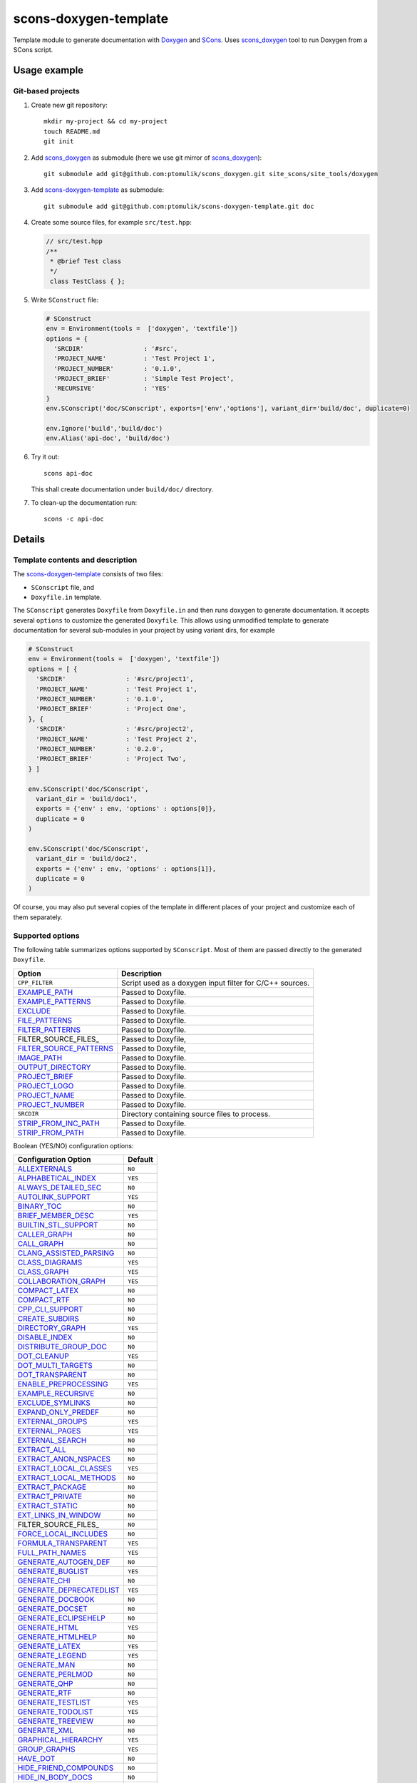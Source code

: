 scons-doxygen-template
======================

Template module to generate documentation with Doxygen_ and SCons_.
Uses scons_doxygen_ tool to run Doxygen from a SCons script.

Usage example
-------------

Git-based projects
^^^^^^^^^^^^^^^^^^

#. Create new git repository:: 

      mkdir my-project && cd my-project
      touch README.md
      git init

#. Add scons_doxygen_ as submodule (here we use git mirror of scons_doxygen_)::

      git submodule add git@github.com:ptomulik/scons_doxygen.git site_scons/site_tools/doxygen

#. Add scons-doxygen-template_ as submodule::

      git submodule add git@github.com:ptomulik/scons-doxygen-template.git doc

#. Create some source files, for example ``src/test.hpp``:

   .. code-block:: cpp

      // src/test.hpp
      /**
       * @brief Test class
       */
       class TestClass { };

#. Write ``SConstruct`` file:

   .. code-block:: python

      # SConstruct
      env = Environment(tools =  ['doxygen', 'textfile'])
      options = {
        'SRCDIR'                : '#src',
        'PROJECT_NAME'          : 'Test Project 1',
        'PROJECT_NUMBER'        : '0.1.0',
        'PROJECT_BRIEF'         : 'Simple Test Project',
        'RECURSIVE'             : 'YES'
      }
      env.SConscript('doc/SConscript', exports=['env','options'], variant_dir='build/doc', duplicate=0)

      env.Ignore('build','build/doc')
      env.Alias('api-doc', 'build/doc')

#. Try it out::

      scons api-doc

   This shall create documentation under ``build/doc/`` directory.

#. To clean-up the documentation run::

      scons -c api-doc


Details
-------

Template contents and description
^^^^^^^^^^^^^^^^^^^^^^^^^^^^^^^^^

The scons-doxygen-template_ consists of two files:

* ``SConscript`` file, and 
* ``Doxyfile.in`` template.

The ``SConscript`` generates ``Doxyfile`` from ``Doxyfile.in`` and then runs
doxygen to generate documentation. It accepts several ``options`` to customize
the generated ``Doxyfile``. This allows using unmodified template to generate
documentation for several sub-modules in your project by using variant dirs,
for example

.. code-block:: python

  # SConstruct
  env = Environment(tools =  ['doxygen', 'textfile'])
  options = [ {
    'SRCDIR'                : '#src/project1',
    'PROJECT_NAME'          : 'Test Project 1',
    'PROJECT_NUMBER'        : '0.1.0',
    'PROJECT_BRIEF'         : 'Project One',
  }, {
    'SRCDIR'                : '#src/project2',
    'PROJECT_NAME'          : 'Test Project 2',
    'PROJECT_NUMBER'        : '0.2.0',
    'PROJECT_BRIEF'         : 'Project Two',
  } ]

  env.SConscript('doc/SConscript', 
    variant_dir = 'build/doc1',
    exports = {'env' : env, 'options' : options[0]},
    duplicate = 0
  )

  env.SConscript('doc/SConscript', 
    variant_dir = 'build/doc2',
    exports = {'env' : env, 'options' : options[1]},
    duplicate = 0
  )

Of course, you may also put several copies of the template in different places
of your project and customize each of them separately.

Supported options
^^^^^^^^^^^^^^^^^

The following table summarizes options supported by ``SConscript``.  Most of
them are passed directly to the generated ``Doxyfile``.

======================== =========================================================
       Option                               Description
======================== =========================================================
 ``CPP_FILTER``           Script used as a doxygen input filter for C/C++ sources.
 EXAMPLE_PATH_            Passed to Doxyfile.
 EXAMPLE_PATTERNS_        Passed to Doxyfile.
 EXCLUDE_                 Passed to Doxyfile.
 FILE_PATTERNS_           Passed to Doxyfile.
 FILTER_PATTERNS_         Passed to Doxyfile.
 FILTER_SOURCE_FILES_     Passed to Doxyfile,
 FILTER_SOURCE_PATTERNS_  Passed to Doxyfile,
 IMAGE_PATH_              Passed to Doxyfile. 
 OUTPUT_DIRECTORY_        Passed to Doxyfile. 
 PROJECT_BRIEF_           Passed to Doxyfile. 
 PROJECT_LOGO_            Passed to Doxyfile. 
 PROJECT_NAME_            Passed to Doxyfile. 
 PROJECT_NUMBER_          Passed to Doxyfile. 
 ``SRCDIR``               Directory containing source files to process.
 STRIP_FROM_INC_PATH_     Passed to Doxyfile. 
 STRIP_FROM_PATH_         Passed to Doxyfile. 
======================== =========================================================

.. _EXAMPLE_PATH: http://www.stack.nl/dimitri/doxygen/manual/config.html#cfg_example_path
.. _EXAMPLE_PATTERNS: http://www.stack.nl/dimitri/doxygen/manual/config.html#cfg_example_patterns
.. _EXCLUDE: http://www.stack.nl/dimitri/doxygen/manual/config.html#cfg_exclude
.. _FILE_PATTERNS: http://www.stack.nl/dimitri/doxygen/manual/config.html#cfg_file_patterns
.. _FILTER_PATTERNS: http://www.stack.nl/dimitri/doxygen/manual/config.html#cfg_filter_patterns
.. _FILTER_SOURCE_FILES: http://www.stack.nl/dimitri/doxygen/manual/config.html#cfg_filter_source_files
.. _FILTER_SOURCE_PATTERNS: http://www.stack.nl/dimitri/doxygen/manual/config.html#cfg_filter_source_patterns
.. _IMAGE_PATH: http://www.stack.nl/dimitri/doxygen/manual/config.html#cfg_image_path
.. _OUTPUT_DIRECTORY: http://www.stack.nl/dimitri/doxygen/manual/config.html#cfg_output_directory
.. _PROJECT_BRIEF: http://www.stack.nl/dimitri/doxygen/manual/config.html#cfg_project_brief
.. _PROJECT_LOGO: http://www.stack.nl/dimitri/doxygen/manual/config.html#cfg_project_logo
.. _PROJECT_NAME: http://www.stack.nl/dimitri/doxygen/manual/config.html#cfg_project_name
.. _PROJECT_NUMBER: http://www.stack.nl/dimitri/doxygen/manual/config.html#cfg_project_number
.. _STRIP_FROM_INC_PATH: http://www.stack.nl/dimitri/doxygen/manual/config.html#cfg_strip_from_inc_path
.. _STRIP_FROM_PATH: http://www.stack.nl/dimitri/doxygen/manual/config.html#cfg_strip_from_path

Boolean (YES/NO) configuration options:

============================== =========
  Configuration Option          Default
============================== =========
  ALLEXTERNALS_                 ``NO`` 
  ALPHABETICAL_INDEX_           ``YES``
  ALWAYS_DETAILED_SEC_          ``NO`` 
  AUTOLINK_SUPPORT_             ``YES``
  BINARY_TOC_                   ``NO`` 
  BRIEF_MEMBER_DESC_            ``YES``
  BUILTIN_STL_SUPPORT_          ``NO`` 
  CALLER_GRAPH_                 ``NO`` 
  CALL_GRAPH_                   ``NO`` 
  CLANG_ASSISTED_PARSING_       ``NO`` 
  CLASS_DIAGRAMS_               ``YES``
  CLASS_GRAPH_                  ``YES``
  COLLABORATION_GRAPH_          ``YES``
  COMPACT_LATEX_                ``NO`` 
  COMPACT_RTF_                  ``NO`` 
  CPP_CLI_SUPPORT_              ``NO`` 
  CREATE_SUBDIRS_               ``NO`` 
  DIRECTORY_GRAPH_              ``YES``
  DISABLE_INDEX_                ``NO`` 
  DISTRIBUTE_GROUP_DOC_         ``NO`` 
  DOT_CLEANUP_                  ``YES``
  DOT_MULTI_TARGETS_            ``NO`` 
  DOT_TRANSPARENT_              ``NO`` 
  ENABLE_PREPROCESSING_         ``YES``
  EXAMPLE_RECURSIVE_            ``NO`` 
  EXCLUDE_SYMLINKS_             ``NO`` 
  EXPAND_ONLY_PREDEF_           ``NO`` 
  EXTERNAL_GROUPS_              ``YES``
  EXTERNAL_PAGES_               ``YES``
  EXTERNAL_SEARCH_              ``NO`` 
  EXTRACT_ALL_                  ``NO`` 
  EXTRACT_ANON_NSPACES_         ``NO`` 
  EXTRACT_LOCAL_CLASSES_        ``YES``
  EXTRACT_LOCAL_METHODS_        ``NO`` 
  EXTRACT_PACKAGE_              ``NO`` 
  EXTRACT_PRIVATE_              ``NO`` 
  EXTRACT_STATIC_               ``NO`` 
  EXT_LINKS_IN_WINDOW_          ``NO`` 
  FILTER_SOURCE_FILES_          ``NO`` 
  FORCE_LOCAL_INCLUDES_         ``NO`` 
  FORMULA_TRANSPARENT_          ``YES``
  FULL_PATH_NAMES_              ``YES``
  GENERATE_AUTOGEN_DEF_         ``NO`` 
  GENERATE_BUGLIST_             ``YES``
  GENERATE_CHI_                 ``NO`` 
  GENERATE_DEPRECATEDLIST_      ``YES``
  GENERATE_DOCBOOK_             ``NO`` 
  GENERATE_DOCSET_              ``NO`` 
  GENERATE_ECLIPSEHELP_         ``NO`` 
  GENERATE_HTML_                ``YES``
  GENERATE_HTMLHELP_            ``NO`` 
  GENERATE_LATEX_               ``YES``
  GENERATE_LEGEND_              ``YES``
  GENERATE_MAN_                 ``NO`` 
  GENERATE_PERLMOD_             ``NO`` 
  GENERATE_QHP_                 ``NO`` 
  GENERATE_RTF_                 ``NO`` 
  GENERATE_TESTLIST_            ``YES``
  GENERATE_TODOLIST_            ``YES``
  GENERATE_TREEVIEW_            ``NO`` 
  GENERATE_XML_                 ``NO`` 
  GRAPHICAL_HIERARCHY_          ``YES``
  GROUP_GRAPHS_                 ``YES``
  HAVE_DOT_                     ``NO`` 
  HIDE_FRIEND_COMPOUNDS_        ``NO`` 
  HIDE_IN_BODY_DOCS_            ``NO`` 
  HIDE_SCOPE_NAMES_             ``NO`` 
  HIDE_UNDOC_CLASSES_           ``NO`` 
  HIDE_UNDOC_MEMBERS_           ``NO`` 
  HIDE_UNDOC_RELATIONS_         ``YES``
  HTML_DYNAMIC_SECTIONS_        ``NO`` 
  HTML_TIMESTAMP_               ``YES``
  IDL_PROPERTY_SUPPORT_         ``YES``
  INCLUDED_BY_GRAPH_            ``YES``
  INCLUDE_GRAPH_                ``YES``
  INHERIT_DOCS_                 ``YES``
  INLINE_GROUPED_CLASSES_       ``NO`` 
  INLINE_INFO_                  ``YES``
  INLINE_INHERITED_MEMB_        ``NO`` 
  INLINE_SIMPLE_STRUCTS_        ``NO`` 
  INLINE_SOURCES_               ``NO`` 
  INTERACTIVE_SVG_              ``NO`` 
  INTERNAL_DOCS_                ``NO`` 
  JAVADOC_AUTOBRIEF_            ``NO`` 
  LATEX_BATCHMODE_              ``NO`` 
  LATEX_HIDE_INDICES_           ``NO`` 
  LATEX_SOURCE_CODE_            ``NO`` 
  MACRO_EXPANSION_              ``NO`` 
  MAN_LINKS_                    ``NO`` 
  MARKDOWN_SUPPORT_             ``YES``
  MULTILINE_CPP_IS_BRIEF_       ``NO`` 
  OPTIMIZE_FOR_FORTRAN_         ``NO`` 
  OPTIMIZE_OUTPUT_FOR_C_        ``NO`` 
  OPTIMIZE_OUTPUT_JAVA_         ``NO`` 
  OPTIMIZE_OUTPUT_VHDL_         ``NO`` 
  PDF_HYPERLINKS_               ``YES``
  PERLMOD_LATEX_                ``NO`` 
  PERLMOD_PRETTY_               ``YES``
  QT_AUTOBRIEF_                 ``NO`` 
  QUIET_                        ``NO`` 
  RECURSIVE_                    ``NO`` 
  REFERENCED_BY_RELATION_       ``NO`` 
  REFERENCES_LINK_SOURCE_       ``YES``
  REFERENCES_RELATION_          ``NO`` 
  REPEAT_BRIEF_                 ``YES``
  RTF_HYPERLINKS_               ``NO`` 
  SEARCHENGINE_                 ``YES``
  SEARCH_INCLUDES_              ``YES``
  SEPARATE_MEMBER_PAGES_        ``NO`` 
  SERVER_BASED_SEARCH_          ``NO`` 
  SHORT_NAMES_                  ``NO`` 
  SHOW_FILES_                   ``YES``
  SHOW_INCLUDE_FILES_           ``YES``
  SHOW_NAMESPACES_              ``YES``
  SHOW_USED_FILES_              ``YES``
  SIP_SUPPORT_                  ``NO`` 
  SKIP_FUNCTION_MACROS_         ``YES``
  SORT_BRIEF_DOCS_              ``NO`` 
  SORT_BY_SCOPE_NAME_           ``NO`` 
  SORT_GROUP_NAMES_             ``NO`` 
  SORT_MEMBERS_CTORS_1ST_       ``NO`` 
  SORT_MEMBER_DOCS_             ``YES``
  SOURCE_BROWSER_               ``NO`` 
  SOURCE_TOOLTIPS_              ``YES``
  STRICT_PROTO_MATCHING_        ``NO`` 
  STRIP_CODE_COMMENTS_          ``YES``
  SUBGROUPING_                  ``YES``
  TEMPLATE_RELATIONS_           ``NO`` 
  TOC_EXPAND_                   ``NO`` 
  TYPEDEF_HIDES_STRUCT_         ``NO`` 
  UML_LOOK_                     ``NO`` 
  USE_MATHJAX_                  ``NO`` 
  USE_PDFLATEX_                 ``YES``
  VERBATIM_HEADERS_             ``YES``
  WARNINGS_                     ``YES``
  WARN_IF_DOC_ERROR_            ``YES``
  WARN_IF_UNDOCUMENTED_         ``YES``
  WARN_NO_PARAMDOC_             ``NO`` 
  XML_PROGRAMLISTING_           ``YES``
============================== =========

.. <!-- boolean (YES/NO) configuration options -->
.. _ALLEXTERNALS: http://www.stack.nl/~dimitri/doxygen/manual/config.html#cfg_allexternals
.. _ALPHABETICAL_INDEX: http://www.stack.nl/~dimitri/doxygen/manual/config.html#cfg_alphabetical_index
.. _ALWAYS_DETAILED_SEC: http://www.stack.nl/~dimitri/doxygen/manual/config.html#cfg_always_detailed_sec
.. _AUTOLINK_SUPPORT: http://www.stack.nl/~dimitri/doxygen/manual/config.html#cfg_autolink_support
.. _BINARY_TOC: http://www.stack.nl/~dimitri/doxygen/manual/config.html#cfg_binary_toc
.. _BRIEF_MEMBER_DESC: http://www.stack.nl/~dimitri/doxygen/manual/config.html#cfg_brief_member_desc
.. _BUILTIN_STL_SUPPORT: http://www.stack.nl/~dimitri/doxygen/manual/config.html#cfg_builtin_stl_support
.. _CALLER_GRAPH: http://www.stack.nl/~dimitri/doxygen/manual/config.html#cfg_caller_graph
.. _CALL_GRAPH: http://www.stack.nl/~dimitri/doxygen/manual/config.html#cfg_call_graph
.. _CLANG_ASSISTED_PARSING: http://www.stack.nl/~dimitri/doxygen/manual/config.html#cfg_clang_assisted_parsing
.. _CLASS_DIAGRAMS: http://www.stack.nl/~dimitri/doxygen/manual/config.html#cfg_class_diagrams
.. _CLASS_GRAPH: http://www.stack.nl/~dimitri/doxygen/manual/config.html#cfg_class_graph
.. _COLLABORATION_GRAPH: http://www.stack.nl/~dimitri/doxygen/manual/config.html#cfg_collaboration_graph
.. _COMPACT_LATEX: http://www.stack.nl/~dimitri/doxygen/manual/config.html#cfg_compact_latex
.. _COMPACT_RTF: http://www.stack.nl/~dimitri/doxygen/manual/config.html#cfg_compact_rtf
.. _CPP_CLI_SUPPORT: http://www.stack.nl/~dimitri/doxygen/manual/config.html#cfg_cpp_cli_support
.. _CREATE_SUBDIRS: http://www.stack.nl/~dimitri/doxygen/manual/config.html#cfg_create_subdirs
.. _DIRECTORY_GRAPH: http://www.stack.nl/~dimitri/doxygen/manual/config.html#cfg_directory_graph
.. _DISABLE_INDEX: http://www.stack.nl/~dimitri/doxygen/manual/config.html#cfg_disable_index
.. _DISTRIBUTE_GROUP_DOC: http://www.stack.nl/~dimitri/doxygen/manual/config.html#cfg_distribute_group_doc
.. _DOT_CLEANUP: http://www.stack.nl/~dimitri/doxygen/manual/config.html#cfg_dot_cleanup
.. _DOT_MULTI_TARGETS: http://www.stack.nl/~dimitri/doxygen/manual/config.html#cfg_dot_multi_targets
.. _DOT_TRANSPARENT: http://www.stack.nl/~dimitri/doxygen/manual/config.html#cfg_dot_transparent
.. _ENABLE_PREPROCESSING: http://www.stack.nl/~dimitri/doxygen/manual/config.html#cfg_enable_preprocessing
.. _EXAMPLE_RECURSIVE: http://www.stack.nl/~dimitri/doxygen/manual/config.html#cfg_example_recursive
.. _EXCLUDE_SYMLINKS: http://www.stack.nl/~dimitri/doxygen/manual/config.html#cfg_exclude_symlinks
.. _EXPAND_ONLY_PREDEF: http://www.stack.nl/~dimitri/doxygen/manual/config.html#cfg_expand_only_predef
.. _EXTERNAL_GROUPS: http://www.stack.nl/~dimitri/doxygen/manual/config.html#cfg_external_groups
.. _EXTERNAL_PAGES: http://www.stack.nl/~dimitri/doxygen/manual/config.html#cfg_external_pages
.. _EXTERNAL_SEARCH: http://www.stack.nl/~dimitri/doxygen/manual/config.html#cfg_external_search
.. _EXTRACT_ALL: http://www.stack.nl/~dimitri/doxygen/manual/config.html#cfg_extract_all
.. _EXTRACT_ANON_NSPACES: http://www.stack.nl/~dimitri/doxygen/manual/config.html#cfg_extract_anon_nspaces
.. _EXTRACT_LOCAL_CLASSES: http://www.stack.nl/~dimitri/doxygen/manual/config.html#cfg_extract_local_classes
.. _EXTRACT_LOCAL_METHODS: http://www.stack.nl/~dimitri/doxygen/manual/config.html#cfg_extract_local_methods
.. _EXTRACT_PACKAGE: http://www.stack.nl/~dimitri/doxygen/manual/config.html#cfg_extract_package
.. _EXTRACT_PRIVATE: http://www.stack.nl/~dimitri/doxygen/manual/config.html#cfg_extract_private
.. _EXTRACT_STATIC: http://www.stack.nl/~dimitri/doxygen/manual/config.html#cfg_extract_static
.. _EXT_LINKS_IN_WINDOW: http://www.stack.nl/~dimitri/doxygen/manual/config.html#cfg_ext_links_in_window
.. _FILTER_SOURCE_FILES: http://www.stack.nl/~dimitri/doxygen/manual/config.html#cfg_filter_source_files
.. _FORCE_LOCAL_INCLUDES: http://www.stack.nl/~dimitri/doxygen/manual/config.html#cfg_force_local_includes
.. _FORMULA_TRANSPARENT: http://www.stack.nl/~dimitri/doxygen/manual/config.html#cfg_formula_transparent
.. _FULL_PATH_NAMES: http://www.stack.nl/~dimitri/doxygen/manual/config.html#cfg_full_path_names
.. _GENERATE_AUTOGEN_DEF: http://www.stack.nl/~dimitri/doxygen/manual/config.html#cfg_generate_autogen_def
.. _GENERATE_BUGLIST: http://www.stack.nl/~dimitri/doxygen/manual/config.html#cfg_generate_buglist
.. _GENERATE_CHI: http://www.stack.nl/~dimitri/doxygen/manual/config.html#cfg_generate_chi
.. _GENERATE_DEPRECATEDLIST: http://www.stack.nl/~dimitri/doxygen/manual/config.html#cfg_generate_deprecatedlist
.. _GENERATE_DOCBOOK: http://www.stack.nl/~dimitri/doxygen/manual/config.html#cfg_generate_docbook
.. _GENERATE_DOCSET: http://www.stack.nl/~dimitri/doxygen/manual/config.html#cfg_generate_docset
.. _GENERATE_ECLIPSEHELP: http://www.stack.nl/~dimitri/doxygen/manual/config.html#cfg_generate_eclipsehelp
.. _GENERATE_HTML: http://www.stack.nl/~dimitri/doxygen/manual/config.html#cfg_generate_html
.. _GENERATE_HTMLHELP: http://www.stack.nl/~dimitri/doxygen/manual/config.html#cfg_generate_htmlhelp
.. _GENERATE_LATEX: http://www.stack.nl/~dimitri/doxygen/manual/config.html#cfg_generate_latex
.. _GENERATE_LEGEND: http://www.stack.nl/~dimitri/doxygen/manual/config.html#cfg_generate_legend
.. _GENERATE_MAN: http://www.stack.nl/~dimitri/doxygen/manual/config.html#cfg_generate_man
.. _GENERATE_PERLMOD: http://www.stack.nl/~dimitri/doxygen/manual/config.html#cfg_generate_perlmod
.. _GENERATE_QHP: http://www.stack.nl/~dimitri/doxygen/manual/config.html#cfg_generate_qhp
.. _GENERATE_RTF: http://www.stack.nl/~dimitri/doxygen/manual/config.html#cfg_generate_rtf
.. _GENERATE_TESTLIST: http://www.stack.nl/~dimitri/doxygen/manual/config.html#cfg_generate_testlist
.. _GENERATE_TODOLIST: http://www.stack.nl/~dimitri/doxygen/manual/config.html#cfg_generate_todolist
.. _GENERATE_TREEVIEW: http://www.stack.nl/~dimitri/doxygen/manual/config.html#cfg_generate_treeview
.. _GENERATE_XML: http://www.stack.nl/~dimitri/doxygen/manual/config.html#cfg_generate_xml
.. _GRAPHICAL_HIERARCHY: http://www.stack.nl/~dimitri/doxygen/manual/config.html#cfg_graphical_hierarchy
.. _GROUP_GRAPHS: http://www.stack.nl/~dimitri/doxygen/manual/config.html#cfg_group_graphs
.. _HAVE_DOT: http://www.stack.nl/~dimitri/doxygen/manual/config.html#cfg_have_dot
.. _HIDE_FRIEND_COMPOUNDS: http://www.stack.nl/~dimitri/doxygen/manual/config.html#cfg_hide_friend_compounds
.. _HIDE_IN_BODY_DOCS: http://www.stack.nl/~dimitri/doxygen/manual/config.html#cfg_hide_in_body_docs
.. _HIDE_SCOPE_NAMES: http://www.stack.nl/~dimitri/doxygen/manual/config.html#cfg_hide_scope_names
.. _HIDE_UNDOC_CLASSES: http://www.stack.nl/~dimitri/doxygen/manual/config.html#cfg_hide_undoc_classes
.. _HIDE_UNDOC_MEMBERS: http://www.stack.nl/~dimitri/doxygen/manual/config.html#cfg_hide_undoc_members
.. _HIDE_UNDOC_RELATIONS: http://www.stack.nl/~dimitri/doxygen/manual/config.html#cfg_hide_undoc_relations
.. _HTML_DYNAMIC_SECTIONS: http://www.stack.nl/~dimitri/doxygen/manual/config.html#cfg_html_dynamic_sections
.. _HTML_TIMESTAMP: http://www.stack.nl/~dimitri/doxygen/manual/config.html#cfg_html_timestamp
.. _IDL_PROPERTY_SUPPORT: http://www.stack.nl/~dimitri/doxygen/manual/config.html#cfg_idl_property_support
.. _INCLUDED_BY_GRAPH: http://www.stack.nl/~dimitri/doxygen/manual/config.html#cfg_included_by_graph
.. _INCLUDE_GRAPH: http://www.stack.nl/~dimitri/doxygen/manual/config.html#cfg_include_graph
.. _INHERIT_DOCS: http://www.stack.nl/~dimitri/doxygen/manual/config.html#cfg_inherit_docs
.. _INLINE_GROUPED_CLASSES: http://www.stack.nl/~dimitri/doxygen/manual/config.html#cfg_inline_grouped_classes
.. _INLINE_INFO: http://www.stack.nl/~dimitri/doxygen/manual/config.html#cfg_inline_info
.. _INLINE_INHERITED_MEMB: http://www.stack.nl/~dimitri/doxygen/manual/config.html#cfg_inline_inherited_memb
.. _INLINE_SIMPLE_STRUCTS: http://www.stack.nl/~dimitri/doxygen/manual/config.html#cfg_inline_simple_structs
.. _INLINE_SOURCES: http://www.stack.nl/~dimitri/doxygen/manual/config.html#cfg_inline_sources
.. _INTERACTIVE_SVG: http://www.stack.nl/~dimitri/doxygen/manual/config.html#cfg_interactive_svg
.. _INTERNAL_DOCS: http://www.stack.nl/~dimitri/doxygen/manual/config.html#cfg_internal_docs
.. _JAVADOC_AUTOBRIEF: http://www.stack.nl/~dimitri/doxygen/manual/config.html#cfg_javadoc_autobrief
.. _LATEX_BATCHMODE: http://www.stack.nl/~dimitri/doxygen/manual/config.html#cfg_latex_batchmode
.. _LATEX_HIDE_INDICES: http://www.stack.nl/~dimitri/doxygen/manual/config.html#cfg_latex_hide_indices
.. _LATEX_SOURCE_CODE: http://www.stack.nl/~dimitri/doxygen/manual/config.html#cfg_latex_source_code
.. _MACRO_EXPANSION: http://www.stack.nl/~dimitri/doxygen/manual/config.html#cfg_macro_expansion
.. _MAN_LINKS: http://www.stack.nl/~dimitri/doxygen/manual/config.html#cfg_man_links
.. _MARKDOWN_SUPPORT: http://www.stack.nl/~dimitri/doxygen/manual/config.html#cfg_markdown_support
.. _MULTILINE_CPP_IS_BRIEF: http://www.stack.nl/~dimitri/doxygen/manual/config.html#cfg_multiline_cpp_is_brief
.. _OPTIMIZE_FOR_FORTRAN: http://www.stack.nl/~dimitri/doxygen/manual/config.html#cfg_optimize_for_fortran
.. _OPTIMIZE_OUTPUT_FOR_C: http://www.stack.nl/~dimitri/doxygen/manual/config.html#cfg_optimize_output_for_c
.. _OPTIMIZE_OUTPUT_JAVA: http://www.stack.nl/~dimitri/doxygen/manual/config.html#cfg_optimize_output_java
.. _OPTIMIZE_OUTPUT_VHDL: http://www.stack.nl/~dimitri/doxygen/manual/config.html#cfg_optimize_output_vhdl
.. _PDF_HYPERLINKS: http://www.stack.nl/~dimitri/doxygen/manual/config.html#cfg_pdf_hyperlinks
.. _PERLMOD_LATEX: http://www.stack.nl/~dimitri/doxygen/manual/config.html#cfg_perlmod_latex
.. _PERLMOD_PRETTY: http://www.stack.nl/~dimitri/doxygen/manual/config.html#cfg_perlmod_pretty
.. _QT_AUTOBRIEF: http://www.stack.nl/~dimitri/doxygen/manual/config.html#cfg_qt_autobrief
.. _QUIET: http://www.stack.nl/~dimitri/doxygen/manual/config.html#cfg_quiet
.. _RECURSIVE: http://www.stack.nl/~dimitri/doxygen/manual/config.html#cfg_recursive
.. _REFERENCED_BY_RELATION: http://www.stack.nl/~dimitri/doxygen/manual/config.html#cfg_referenced_by_relation
.. _REFERENCES_LINK_SOURCE: http://www.stack.nl/~dimitri/doxygen/manual/config.html#cfg_references_link_source
.. _REFERENCES_RELATION: http://www.stack.nl/~dimitri/doxygen/manual/config.html#cfg_references_relation
.. _REPEAT_BRIEF: http://www.stack.nl/~dimitri/doxygen/manual/config.html#cfg_repeat_brief
.. _RTF_HYPERLINKS: http://www.stack.nl/~dimitri/doxygen/manual/config.html#cfg_rtf_hyperlinks
.. _SEARCHENGINE: http://www.stack.nl/~dimitri/doxygen/manual/config.html#cfg_searchengine
.. _SEARCH_INCLUDES: http://www.stack.nl/~dimitri/doxygen/manual/config.html#cfg_search_includes
.. _SEPARATE_MEMBER_PAGES: http://www.stack.nl/~dimitri/doxygen/manual/config.html#cfg_separate_member_pages
.. _SERVER_BASED_SEARCH: http://www.stack.nl/~dimitri/doxygen/manual/config.html#cfg_server_based_search
.. _SHORT_NAMES: http://www.stack.nl/~dimitri/doxygen/manual/config.html#cfg_short_names
.. _SHOW_FILES: http://www.stack.nl/~dimitri/doxygen/manual/config.html#cfg_show_files
.. _SHOW_INCLUDE_FILES: http://www.stack.nl/~dimitri/doxygen/manual/config.html#cfg_show_include_files
.. _SHOW_NAMESPACES: http://www.stack.nl/~dimitri/doxygen/manual/config.html#cfg_show_namespaces
.. _SHOW_USED_FILES: http://www.stack.nl/~dimitri/doxygen/manual/config.html#cfg_show_used_files
.. _SIP_SUPPORT: http://www.stack.nl/~dimitri/doxygen/manual/config.html#cfg_sip_support
.. _SKIP_FUNCTION_MACROS: http://www.stack.nl/~dimitri/doxygen/manual/config.html#cfg_skip_function_macros
.. _SORT_BRIEF_DOCS: http://www.stack.nl/~dimitri/doxygen/manual/config.html#cfg_sort_brief_docs
.. _SORT_BY_SCOPE_NAME: http://www.stack.nl/~dimitri/doxygen/manual/config.html#cfg_sort_by_scope_name
.. _SORT_GROUP_NAMES: http://www.stack.nl/~dimitri/doxygen/manual/config.html#cfg_sort_group_names
.. _SORT_MEMBERS_CTORS_1ST: http://www.stack.nl/~dimitri/doxygen/manual/config.html#cfg_sort_members_ctors_1st
.. _SORT_MEMBER_DOCS: http://www.stack.nl/~dimitri/doxygen/manual/config.html#cfg_sort_member_docs
.. _SOURCE_BROWSER: http://www.stack.nl/~dimitri/doxygen/manual/config.html#cfg_source_browser
.. _SOURCE_TOOLTIPS: http://www.stack.nl/~dimitri/doxygen/manual/config.html#cfg_source_tooltips
.. _STRICT_PROTO_MATCHING: http://www.stack.nl/~dimitri/doxygen/manual/config.html#cfg_strict_proto_matching
.. _STRIP_CODE_COMMENTS: http://www.stack.nl/~dimitri/doxygen/manual/config.html#cfg_strip_code_comments
.. _SUBGROUPING: http://www.stack.nl/~dimitri/doxygen/manual/config.html#cfg_subgrouping
.. _TEMPLATE_RELATIONS: http://www.stack.nl/~dimitri/doxygen/manual/config.html#cfg_template_relations
.. _TOC_EXPAND: http://www.stack.nl/~dimitri/doxygen/manual/config.html#cfg_toc_expand
.. _TYPEDEF_HIDES_STRUCT: http://www.stack.nl/~dimitri/doxygen/manual/config.html#cfg_typedef_hides_struct
.. _UML_LOOK: http://www.stack.nl/~dimitri/doxygen/manual/config.html#cfg_uml_look
.. _USE_MATHJAX: http://www.stack.nl/~dimitri/doxygen/manual/config.html#cfg_use_mathjax
.. _USE_PDFLATEX: http://www.stack.nl/~dimitri/doxygen/manual/config.html#cfg_use_pdflatex
.. _VERBATIM_HEADERS: http://www.stack.nl/~dimitri/doxygen/manual/config.html#cfg_verbatim_headers
.. _WARNINGS: http://www.stack.nl/~dimitri/doxygen/manual/config.html#cfg_warnings
.. _WARN_IF_DOC_ERROR: http://www.stack.nl/~dimitri/doxygen/manual/config.html#cfg_warn_if_doc_error
.. _WARN_IF_UNDOCUMENTED: http://www.stack.nl/~dimitri/doxygen/manual/config.html#cfg_warn_if_undocumented
.. _WARN_NO_PARAMDOC: http://www.stack.nl/~dimitri/doxygen/manual/config.html#cfg_warn_no_paramdoc
.. _XML_PROGRAMLISTING: http://www.stack.nl/~dimitri/doxygen/manual/config.html#cfg_xml_programlisting


.. <!-- Other links -->
.. _SCons: http://scons.org
.. _Doxygen: http://doxygen.org
.. _scons_doxygen: https://bitbucket.org/russel/scons_doxygen
.. _scons-doxygen-template: https://github.com/ptomulik/scons-doxygen-template

LICENSE
-------

Copyright (c) 2013 by Pawel Tomulik <ptomulik@meil.pw.edu.pl>

Permission is hereby granted, free of charge, to any person obtaining a copy
of this software and associated documentation files (the "Software"), to deal
in the Software without restriction, including without limitation the rights
to use, copy, modify, merge, publish, distribute, sublicense, and/or sell
copies of the Software, and to permit persons to whom the Software is
furnished to do so, subject to the following conditions:

The above copyright notice and this permission notice shall be included in all
copies or substantial portions of the Software.

THE SOFTWARE IS PROVIDED "AS IS", WITHOUT WARRANTY OF ANY KIND, EXPRESS OR
IMPLIED, INCLUDING BUT NOT LIMITED TO THE WARRANTIES OF MERCHANTABILITY,
FITNESS FOR A PARTICULAR PURPOSE AND NONINFRINGEMENT. IN NO EVENT SHALL THE
AUTHORS OR COPYRIGHT HOLDERS BE LIABLE FOR ANY CLAIM, DAMAGES OR OTHER
LIABILITY, WHETHER IN AN ACTION OF CONTRACT, TORT OR OTHERWISE, ARISING FROM,
OUT OF OR IN CONNECTION WITH THE SOFTWARE OR THE USE OR OTHER DEALINGS IN THE
SOFTWARE

.. <!--- vim: set expandtab tabstop=2 shiftwidth=2 syntax=rst: -->
